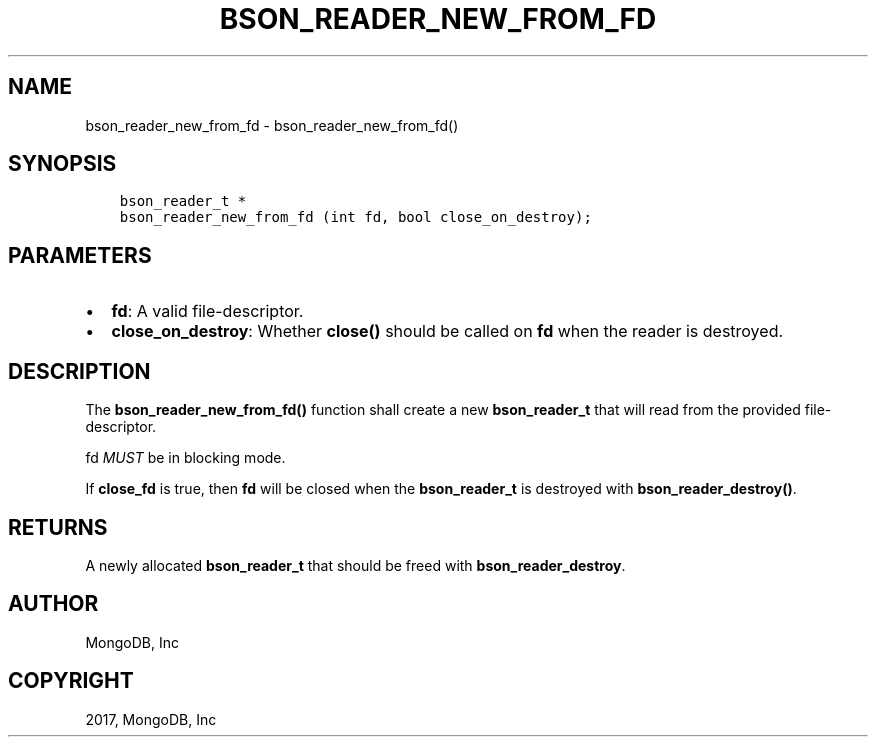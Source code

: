 .\" Man page generated from reStructuredText.
.
.TH "BSON_READER_NEW_FROM_FD" "3" "May 23, 2017" "1.6.3" "Libbson"
.SH NAME
bson_reader_new_from_fd \- bson_reader_new_from_fd()
.
.nr rst2man-indent-level 0
.
.de1 rstReportMargin
\\$1 \\n[an-margin]
level \\n[rst2man-indent-level]
level margin: \\n[rst2man-indent\\n[rst2man-indent-level]]
-
\\n[rst2man-indent0]
\\n[rst2man-indent1]
\\n[rst2man-indent2]
..
.de1 INDENT
.\" .rstReportMargin pre:
. RS \\$1
. nr rst2man-indent\\n[rst2man-indent-level] \\n[an-margin]
. nr rst2man-indent-level +1
.\" .rstReportMargin post:
..
.de UNINDENT
. RE
.\" indent \\n[an-margin]
.\" old: \\n[rst2man-indent\\n[rst2man-indent-level]]
.nr rst2man-indent-level -1
.\" new: \\n[rst2man-indent\\n[rst2man-indent-level]]
.in \\n[rst2man-indent\\n[rst2man-indent-level]]u
..
.SH SYNOPSIS
.INDENT 0.0
.INDENT 3.5
.sp
.nf
.ft C
bson_reader_t *
bson_reader_new_from_fd (int fd, bool close_on_destroy);
.ft P
.fi
.UNINDENT
.UNINDENT
.SH PARAMETERS
.INDENT 0.0
.IP \(bu 2
\fBfd\fP: A valid file\-descriptor.
.IP \(bu 2
\fBclose_on_destroy\fP: Whether \fBclose()\fP should be called on \fBfd\fP when the reader is destroyed.
.UNINDENT
.SH DESCRIPTION
.sp
The \fBbson_reader_new_from_fd()\fP function shall create a new \fBbson_reader_t\fP that will read from the provided file\-descriptor.
.sp
fd \fIMUST\fP be in blocking mode.
.sp
If \fBclose_fd\fP is true, then \fBfd\fP will be closed when the \fBbson_reader_t\fP is destroyed with \fBbson_reader_destroy()\fP\&.
.SH RETURNS
.sp
A newly allocated \fBbson_reader_t\fP that should be freed with \fBbson_reader_destroy\fP\&.
.SH AUTHOR
MongoDB, Inc
.SH COPYRIGHT
2017, MongoDB, Inc
.\" Generated by docutils manpage writer.
.
